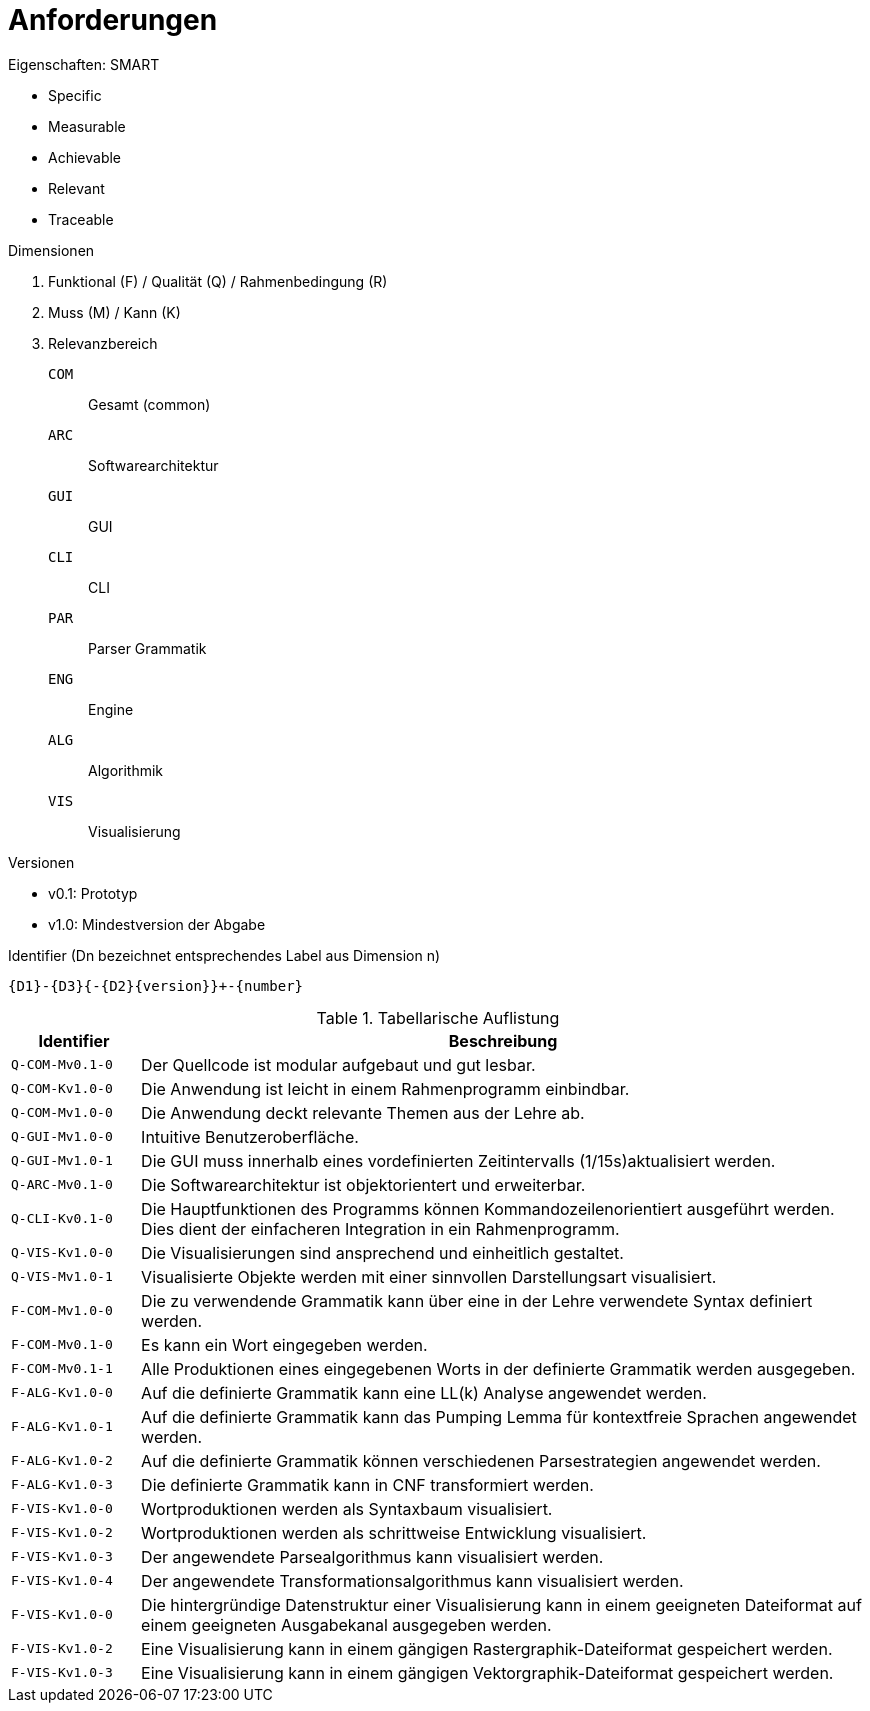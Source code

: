 = Anforderungen

.Eigenschaften: SMART
* Specific
* Measurable
* Achievable
* Relevant
* Traceable

.Dimensionen
. Funktional (F) / Qualität (Q) / Rahmenbedingung ++(R)++
. Muss (M) / Kann (K)
. Relevanzbereich
+
--
`COM`:: Gesamt (common)
`ARC`:: Softwarearchitektur
`GUI`:: GUI
`CLI`:: CLI
`PAR`:: Parser Grammatik
`ENG`:: Engine
`ALG`:: Algorithmik
`VIS`:: Visualisierung
--

.Versionen
* v0.1: Prototyp
* v1.0: Mindestversion der Abgabe

.Identifier (Dn bezeichnet entsprechendes Label aus Dimension n)
----
{D1}-{D3}{-{D2}{version}}+-{number}
----

[cols="15m,~"]
.Tabellarische Auflistung
|===
| Identifier | Beschreibung

| Q-COM-Mv0.1-0
| Der Quellcode ist modular aufgebaut und gut lesbar.

| Q-COM-Kv1.0-0
| Die Anwendung ist leicht in einem Rahmenprogramm einbindbar.

| Q-COM-Mv1.0-0
| Die Anwendung deckt relevante Themen aus der Lehre ab.

| Q-GUI-Mv1.0-0
| Intuitive Benutzeroberfläche.

| Q-GUI-Mv1.0-1
| Die GUI muss innerhalb eines vordefinierten Zeitintervalls (1/15s)aktualisiert werden.

| Q-ARC-Mv0.1-0
| Die Softwarearchitektur ist objektorientert und erweiterbar.

| Q-CLI-Kv0.1-0
| Die Hauptfunktionen des Programms können Kommandozeilenorientiert ausgeführt werden.
Dies dient der einfacheren Integration in ein Rahmenprogramm.

| Q-VIS-Kv1.0-0
| Die Visualisierungen sind ansprechend und einheitlich gestaltet.

| Q-VIS-Mv1.0-1
| Visualisierte Objekte werden mit einer sinnvollen Darstellungsart visualisiert.

| F-COM-Mv1.0-0
| Die zu verwendende Grammatik kann über eine in der Lehre verwendete Syntax definiert werden.

| F-COM-Mv0.1-0
| Es kann ein Wort eingegeben werden.

| F-COM-Mv0.1-1
| Alle Produktionen eines eingegebenen Worts in der definierte Grammatik werden ausgegeben.

| F-ALG-Kv1.0-0
| Auf die definierte Grammatik kann eine LL(k) Analyse angewendet werden.

| F-ALG-Kv1.0-1
| Auf die definierte Grammatik kann das Pumping Lemma für kontextfreie Sprachen angewendet werden.

| F-ALG-Kv1.0-2
| Auf die definierte Grammatik können verschiedenen Parsestrategien angewendet werden.

| F-ALG-Kv1.0-3
| Die definierte Grammatik kann in CNF transformiert werden.

| F-VIS-Kv1.0-0
| Wortproduktionen werden als Syntaxbaum visualisiert.

| F-VIS-Kv1.0-2
| Wortproduktionen werden als schrittweise Entwicklung visualisiert.

| F-VIS-Kv1.0-3
| Der angewendete Parsealgorithmus kann visualisiert werden.

| F-VIS-Kv1.0-4
| Der angewendete Transformationsalgorithmus kann visualisiert werden.

| F-VIS-Kv1.0-0
| Die hintergründige Datenstruktur einer Visualisierung kann in einem geeigneten Dateiformat auf einem geeigneten Ausgabekanal ausgegeben werden.

| F-VIS-Kv1.0-2
| Eine Visualisierung kann in einem gängigen Rastergraphik-Dateiformat gespeichert werden.

| F-VIS-Kv1.0-3
| Eine Visualisierung kann in einem gängigen Vektorgraphik-Dateiformat gespeichert werden.

// TODO(patrick): Parser, Engine, Rahmenbedingungen
|===

// vim:spelllang=de,en_gb:filetype=asciidoc

